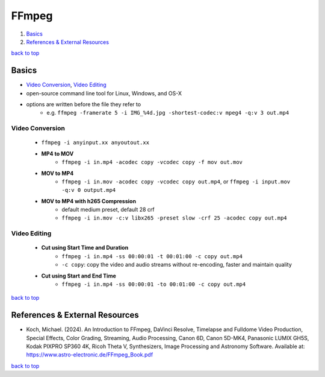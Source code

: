 ======
FFmpeg
======

1. `Basics`_
2. `References & External Resources`_

`back to top <#ffmpeg>`_

Basics
======

* `Video Conversion`_, `Video Editing`_
* open-source command line tool for Linux, Windows, and OS-X
* options are written before the file they refer to
    * e.g. ``ffmpeg -framerate 5 -i IMG_%4d.jpg -shortest-codec:v mpeg4 -q:v 3 out.mp4``


Video Conversion
----------------
    * ``ffmpeg -i anyinput.xx anyoutout.xx``
    * **MP4 to MOV**
        - ``ffmpeg -i in.mp4 -acodec copy -vcodec copy -f mov out.mov``
    * **MOV to MP4**
        - ``ffmpeg -i in.mov -acodec copy -vcodec copy out.mp4``, or ``ffmpeg -i input.mov -q:v 0 output.mp4``
    * **MOV to MP4 with h265 Compression**
        - default medium preset, default 28 crf
        - ``ffmpeg -i in.mov -c:v libx265 -preset slow -crf 25 -acodec copy out.mp4``

Video Editing
-------------
    * **Cut using Start Time and Duration**
        - ``ffmpeg -i in.mp4 -ss 00:00:01 -t 00:01:00 -c copy out.mp4``
        - ``-c copy``: copy the video and audio streams without re-encoding, faster and maintain
          quality
    * **Cut using Start and End Time**
        - ``ffmpeg -i in.mp4 -ss 00:00:01 -to 00:01:00 -c copy out.mp4``

`back to top <#ffmpeg>`_

References & External Resources
===============================

* Koch, Michael. (2024). An Introduction to FFmpeg, DaVinci Resolve, Timelapse and Fulldome
  Video Production, Special Effects, Color Grading, Streaming, Audio Processing, Canon 6D,
  Canon 5D-MK4, Panasonic LUMIX GH5S, Kodak PIXPRO SP360 4K, Ricoh Theta V, Synthesizers, Image
  Processing and Astronomy Software. Available at:
  https://www.astro-electronic.de/FFmpeg_Book.pdf

`back to top <#ffmpeg>`_
